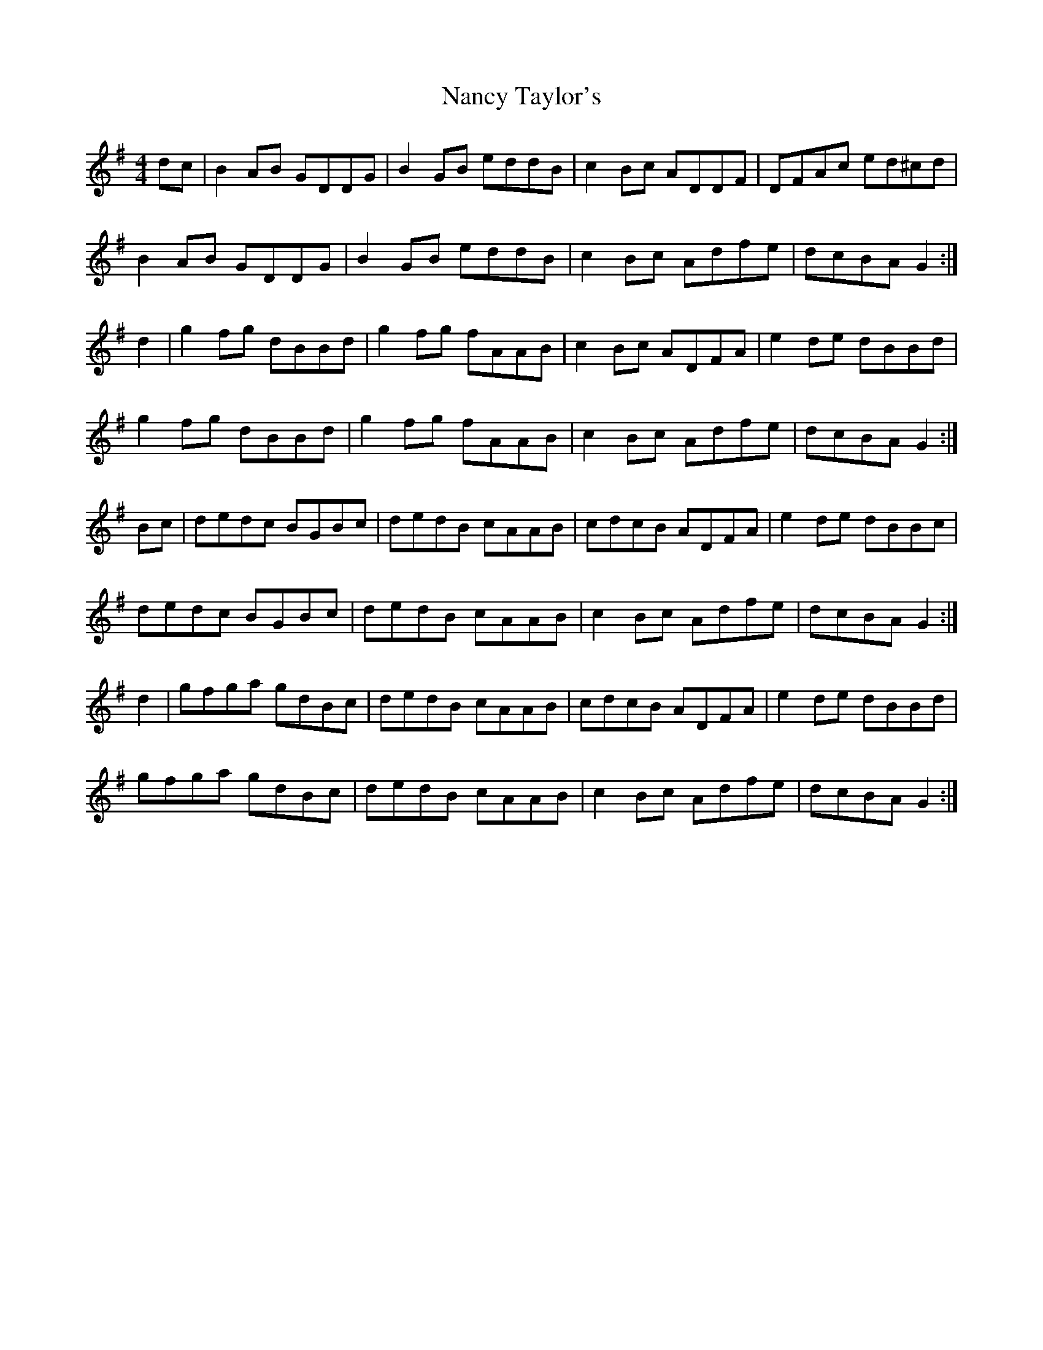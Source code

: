 X: 28955
T: Nancy Taylor's
R: reel
M: 4/4
K: Gmajor
dc|B2 AB GDDG|B2 GB eddB|c2 Bc ADDF|DFAc ed^cd|
B2 AB GDDG|B2 GB eddB|c2 Bc Adfe|dcBA G2:|
d2|g2 fg dBBd|g2 fg fAAB|c2 Bc ADFA|e2 de dBBd|
g2 fg dBBd|g2 fg fAAB|c2 Bc Adfe|dcBA G2:|
Bc|dedc BGBc|dedB cAAB|cdcB ADFA|e2 de dBBc|
dedc BGBc|dedB cAAB|c2 Bc Adfe|dcBA G2:|
d2|gfga gdBc|dedB cAAB|cdcB ADFA|e2 de dBBd|
gfga gdBc|dedB cAAB|c2 Bc Adfe|dcBA G2:|

